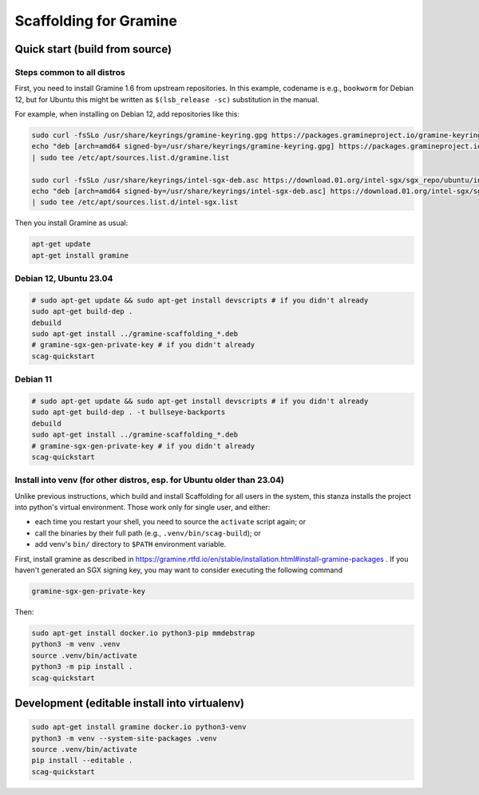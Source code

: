 ***********************
Scaffolding for Gramine
***********************

Quick start (build from source)
===============================

Steps common to all distros
---------------------------

First, you need to install Gramine 1.6 from upstream repositories. In this
example, codename is e.g., ``bookworm`` for Debian 12, but for Ubuntu this might
be written as ``$(lsb_release -sc)`` substitution in the manual.

For example, when installing on Debian 12, add repositories like this:

.. code-block:: sh

    sudo curl -fsSLo /usr/share/keyrings/gramine-keyring.gpg https://packages.gramineproject.io/gramine-keyring.gpg
    echo "deb [arch=amd64 signed-by=/usr/share/keyrings/gramine-keyring.gpg] https://packages.gramineproject.io/ bookworm main" \
    | sudo tee /etc/apt/sources.list.d/gramine.list

    sudo curl -fsSLo /usr/share/keyrings/intel-sgx-deb.asc https://download.01.org/intel-sgx/sgx_repo/ubuntu/intel-sgx-deb.key
    echo "deb [arch=amd64 signed-by=/usr/share/keyrings/intel-sgx-deb.asc] https://download.01.org/intel-sgx/sgx_repo/ubuntu jammy main" \
    | sudo tee /etc/apt/sources.list.d/intel-sgx.list

Then you install Gramine as usual:

.. code-block:: sh

    apt-get update
    apt-get install gramine

Debian 12, Ubuntu 23.04
-----------------------

.. code-block:: sh

    # sudo apt-get update && sudo apt-get install devscripts # if you didn't already
    sudo apt-get build-dep .
    debuild
    sudo apt-get install ../gramine-scaffolding_*.deb
    # gramine-sgx-gen-private-key # if you didn't already
    scag-quickstart

Debian 11
---------

.. code-block:: sh

    # sudo apt-get update && sudo apt-get install devscripts # if you didn't already
    sudo apt-get build-dep . -t bullseye-backports
    debuild
    sudo apt-get install ../gramine-scaffolding_*.deb
    # gramine-sgx-gen-private-key # if you didn't already
    scag-quickstart

Install into venv (for other distros, esp. for Ubuntu older than 23.04)
-----------------------------------------------------------------------

Unlike previous instructions, which build and install Scaffolding for all users
in the system, this stanza installs the project into python's virtual
environment. Those work only for single user, and either:

- each time you restart your shell, you need to source the ``activate`` script
  again; or
- call the binaries by their full path (e.g., ``.venv/bin/scag-build``); or
- add venv's ``bin/`` directory to ``$PATH`` environment variable.

First, install gramine as described in
https://gramine.rtfd.io/en/stable/installation.html#install-gramine-packages .
If you haven't generated an SGX signing key, you may want to consider executing
the following command

.. code-block:: sh

    gramine-sgx-gen-private-key

Then:

.. code-block:: sh

    sudo apt-get install docker.io python3-pip mmdebstrap
    python3 -m venv .venv
    source .venv/bin/activate
    python3 -m pip install .
    scag-quickstart

Development (editable install into virtualenv)
==============================================

.. code-block:: sh

    sudo apt-get install gramine docker.io python3-venv
    python3 -m venv --system-site-packages .venv
    source .venv/bin/activate
    pip install --editable .
    scag-quickstart

.. vim: ts=4 sts=4 sw=4 et
